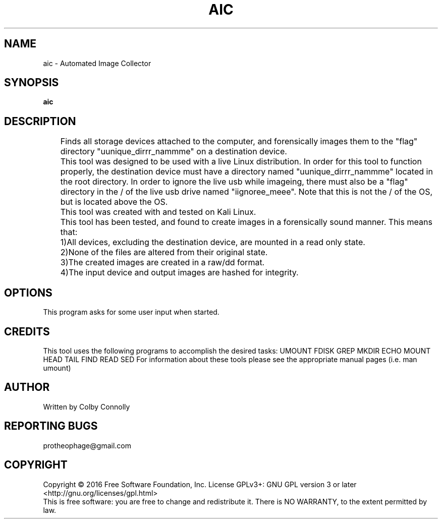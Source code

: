 .\" (C) Copyright 2017 Colby Connolly <protheophage@gmail.com>,
.\"
.TH AIC "1" "User Commands"
.SH NAME
aic \- Automated Image Collector
.SH SYNOPSIS
.B aic
.SH DESCRIPTION
.PP
	Finds all storage devices attached to the computer, and forensically images them to the "flag" directory "uunique_dirrr_nammme" on a destination device.

	This tool was designed to be used with a live Linux distribution. In order for this tool to function properly, the destination device must have a directory named "uunique_dirrr_nammme" located in the root directory. In order to ignore the live usb while imageing, there must also be a "flag" directory in the / of the live usb drive named "iignoree_meee". Note that this is not the / of the OS, but is located above the OS.

	This tool was created with and tested on Kali Linux.

	This tool has been tested, and found to create images in a forensically sound manner. This means that:
	1)All devices, excluding the destination device, are mounted in a read only state.
	2)None of the files are altered from their original state.
	3)The created images are created in a raw/dd format.
	4)The input device and output images are hashed for integrity.

.SH OPTIONS
This program asks for some user input when started.
.SH CREDITS
This tool uses the following programs to accomplish the desired tasks:
UMOUNT FDISK GREP MKDIR ECHO MOUNT HEAD TAIL FIND READ SED
For information about these tools please see the appropriate manual pages (i.e. man umount)
.SH AUTHOR
Written by Colby Connolly
.SH "REPORTING BUGS"
protheophage@gmail.com
.SH COPYRIGHT
Copyright \(co 2016 Free Software Foundation, Inc.
License GPLv3+: GNU GPL version 3 or later <http://gnu.org/licenses/gpl.html>
.br
This is free software: you are free to change and redistribute it.
There is NO WARRANTY, to the extent permitted by law.
